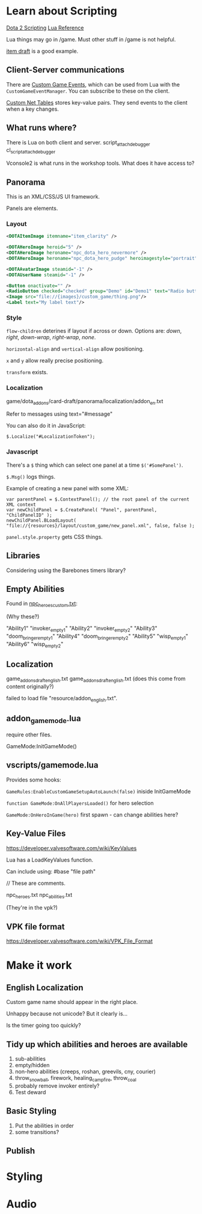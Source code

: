 * Learn about Scripting
[[https://developer.valvesoftware.com/wiki/Dota_2_Workshop_Tools/Scripting][Dota 2 Scripting]]
[[http://www.lua.org/manual/5.3/][Lua Reference]]

Lua things may go in /game. Must other stuff in /game is not helpful.

[[https://github.com/Lattyware/itemdraft][item draft]] is a good example.

** Client-Server communications
There are [[https://developer.valvesoftware.com/wiki/Dota_2_Workshop_Tools/Custom_Game_Events][Custom Game Events]], which can be used from Lua with the =CustomGameEventManager=. You can subscribe to these on the client.

[[https://developer.valvesoftware.com/wiki/Dota_2_Workshop_Tools/Custom_Nettables][Custom Net Tables]] stores key-value pairs. They send events to the client when a key changes.

** What runs where?
There is Lua on both client and server.
script_attach_debugger cl_script_attach_debugger

Vconsole2 is what runs in the workshop tools. What does it have access to?

** Panorama
This is an XML/CSS/JS UI framework.

Panels are elements.

*** Layout

#+BEGIN_SRC xml
  <DOTAItemImage itemname="item_clarity" />

  <DOTAHeroImage heroid="5" />
  <DOTAHeroImage heroname="npc_dota_hero_nevermore" />
  <DOTAHeroImage heroname="npc_dota_hero_pudge" heroimagestyle="portrait" />

  <DOTAAvatarImage steamid="-1" />
  <DOTAUserName steamid="-1" />

  <Button onactivate="" />
  <RadioButton checked="checked" group="Demo" id="Demo1" text="Radio button 1"/>
  <Image src="file://{images}/custom_game/thing.png"/>
  <Label text="My label text"/>
#+END_SRC

*** Style
=flow-children= deterines if layout if across or down. Options are: /down/, /right/, /down-wrap/, /right-wrap/, /none/.

=horizontal-align= and =vertical-align= allow positioning.

=x= and =y= allow really precise positioning.

=transform= exists.

*** Localization
game/dota_addons/card-draft/panorama/localization/addon_en.txt

Refer to messages using text="#message"

You can also do it in JavaScript:
#+BEGIN_SRC js2
  $.Localize("#LocalizationToken");
#+END_SRC

*** Javascript
There's a =$= thing which can select one panel at a time =$('#SomePanel')=.

=$.Msg()= logs things.

Example of creating a new panel with some XML:
#+BEGIN_SRC js2
  var parentPanel = $.ContextPanel(); // the root panel of the current XML context
  var newChildPanel = $.CreatePanel( "Panel", parentPanel, "ChildPanelID" );
  newChildPanel.BLoadLayout( "file://{resources}/layout/custom_game/new_panel.xml", false, false );
#+END_SRC

=panel.style.property= gets CSS things.

** Libraries
Considering using the Barebones timers library?

** Empty Abilities
Found in [[https://github.com/Lattyware/itemdraft/blob/master/game/dota_addons/itemdraft/scripts/npc/npc_heroes_custom.txt][npc_heroes_custom.txt]]:

(Why these?)

"Ability1"         "invoker_empty1"
"Ability2"         "invoker_empty2"
"Ability3"         "doom_bringer_empty1"
"Ability4"         "doom_bringer_empty2"
"Ability5"         "wisp_empty1"
"Ability6"         "wisp_empty2"

** Localization
game\dota_addons\card_draft\resource\addon_english.txt
game\dota_addons\card_draft\panorama\localization\addon_english.txt (does this come from content originally?)

failed to load file "resource/addon_english.txt".

** addon_game_mode.lua
require other files.

GameMode:InitGameMode()

** vscripts/gamemode.lua
Provides some hooks:

=GameRules:EnableCustomGameSetupAutoLaunch(false)= iniside InitGameMode

=function GameMode:OnAllPlayersLoaded()= for hero selection

=GameMode:OnHeroInGame(hero)= first spawn - can change abilities here?


** Key-Value Files
https://developer.valvesoftware.com/wiki/KeyValues

Lua has a LoadKeyValues function.

Can include using: #base "file path"

// These are comments.

npc_heroes.txt
npc_abilities.txt

(They're in the vpk?)

** VPK file format
https://developer.valvesoftware.com/wiki/VPK_File_Format


* Make it work
** English Localization
Custom game name should appear in the right place.

Unhappy because not unicode? But it clearly is...

Is the timer going too quickly?

** Tidy up which abilities and heroes are available
 1. sub-abilities
 2. empty/hidden
 3. non-hero abilities (creeps, roshan, greevils, cny, courier)
 4. throw_snowball, firework, healing_campfire, throw_coal
 5. probably remove invoker entirely?
 6. Test deward

** Basic Styling
 1. Put the abilities in order
 2. some transitions?



** Publish

* Styling

* Audio
